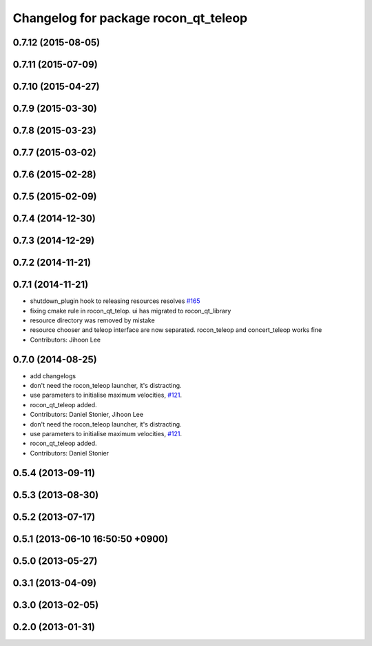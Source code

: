 ^^^^^^^^^^^^^^^^^^^^^^^^^^^^^^^^^^^^^
Changelog for package rocon_qt_teleop
^^^^^^^^^^^^^^^^^^^^^^^^^^^^^^^^^^^^^

0.7.12 (2015-08-05)
-------------------

0.7.11 (2015-07-09)
-------------------

0.7.10 (2015-04-27)
-------------------

0.7.9 (2015-03-30)
------------------

0.7.8 (2015-03-23)
------------------

0.7.7 (2015-03-02)
------------------

0.7.6 (2015-02-28)
------------------

0.7.5 (2015-02-09)
------------------

0.7.4 (2014-12-30)
------------------

0.7.3 (2014-12-29)
------------------

0.7.2 (2014-11-21)
------------------

0.7.1 (2014-11-21)
------------------
* shutdown_plugin hook to releasing resources resolves `#165 <https://github.com/robotics-in-concert/rocon_qt_gui/issues/165>`_
* fixing cmake rule in rocon_qt_telop. ui has migrated to rocon_qt_library
* resource directory was removed by mistake
* resource chooser and teleop interface are now separated. rocon_teleop and concert_teleop works fine
* Contributors: Jihoon Lee

0.7.0 (2014-08-25)
------------------
* add changelogs
* don't need the rocon_teleop launcher, it's distracting.
* use parameters to initialise maximum velocities, `#121 <https://github.com/robotics-in-concert/rocon_qt_gui/issues/121>`_.
* rocon_qt_teleop added.
* Contributors: Daniel Stonier, Jihoon Lee

* don't need the rocon_teleop launcher, it's distracting.
* use parameters to initialise maximum velocities, `#121 <https://github.com/robotics-in-concert/rocon_qt_gui/issues/121>`_.
* rocon_qt_teleop added.
* Contributors: Daniel Stonier

0.5.4 (2013-09-11)
------------------

0.5.3 (2013-08-30)
------------------

0.5.2 (2013-07-17)
------------------

0.5.1 (2013-06-10 16:50:50 +0900)
---------------------------------

0.5.0 (2013-05-27)
------------------

0.3.1 (2013-04-09)
------------------

0.3.0 (2013-02-05)
------------------

0.2.0 (2013-01-31)
------------------
